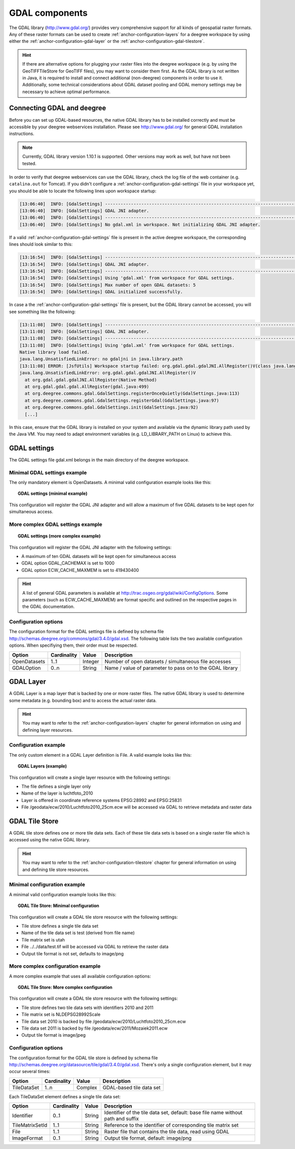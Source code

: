 .. _anchor-configuration-gdal:

===============
GDAL components
===============

The GDAL library (http://www.gdal.org/) provides very comprehensive support for all kinds of geospatial raster formats. Any of these raster formats can be used to create :ref:`anchor-configuration-layers` for a deegree workspace by using either the :ref:`anchor-configuration-gdal-layer` or the :ref:`anchor-configuration-gdal-tilestore`.

.. hint::
   If there are alternative options for plugging your raster files into the deegree workspace (e.g. by using the GeoTIFFTileStore for GeoTIFF files), you may want to consider them first. As the GDAL library is not written in Java, it is required to install and connect additional (non-deegree) components in order to use it. Additionally, some technical considerations about GDAL dataset pooling and GDAL memory settings may be necessary to achieve optimal performance.

---------------------------
Connecting GDAL and deegree
---------------------------

Before you can set up GDAL-based resources, the native GDAL library has to be installed correctly and must be accessible by your deegree webservices installation. Please see http://www.gdal.org/ for general GDAL installation instructions.

.. note::
   Currently, GDAL library version 1.10.1 is supported. Other versions may work as well, but have not been tested.

In order to verify that deegree webservices can use the GDAL library, check the log file of the web container (e.g. ``catalina.out`` for Tomcat). If you didn't configure a :ref:`anchor-configuration-gdal-settings` file in your workspace yet, you should be able to locate the following lines upon workspace startup:

.. code-block:: text

  [13:06:40]  INFO: [GdalSettings] --------------------------------------------------------------------------------
  [13:06:40]  INFO: [GdalSettings] GDAL JNI adapter.
  [13:06:40]  INFO: [GdalSettings] --------------------------------------------------------------------------------
  [13:06:40]  INFO: [GdalSettings] No gdal.xml in workspace. Not initializing GDAL JNI adapter.

If a valid :ref:`anchor-configuration-gdal-settings` file is present in the active deegree workspace, the corresponding lines should look similar to this:

.. code-block:: text

  [13:16:54]  INFO: [GdalSettings] --------------------------------------------------------------------------------
  [13:16:54]  INFO: [GdalSettings] GDAL JNI adapter.
  [13:16:54]  INFO: [GdalSettings] --------------------------------------------------------------------------------
  [13:16:54]  INFO: [GdalSettings] Using 'gdal.xml' from workspace for GDAL settings.
  [13:16:54]  INFO: [GdalSettings] Max number of open GDAL datasets: 5
  [13:16:54]  INFO: [GdalSettings] GDAL initialized successfully.

In case a the :ref:`anchor-configuration-gdal-settings` file is present, but the GDAL library cannot be accessed, you will see something like the following:

.. code-block:: text

  [13:11:08]  INFO: [GdalSettings] --------------------------------------------------------------------------------
  [13:11:08]  INFO: [GdalSettings] GDAL JNI adapter.
  [13:11:08]  INFO: [GdalSettings] --------------------------------------------------------------------------------
  [13:11:08]  INFO: [GdalSettings] Using 'gdal.xml' from workspace for GDAL settings.
  Native library load failed.
  java.lang.UnsatisfiedLinkError: no gdaljni in java.library.path
  [13:11:08] ERROR: [JsfUtils] Workspace startup failed: org.gdal.gdal.gdalJNI.AllRegister()V(class java.lang.UnsatisfiedLinkError)
  java.lang.UnsatisfiedLinkError: org.gdal.gdal.gdalJNI.AllRegister()V
    at org.gdal.gdal.gdalJNI.AllRegister(Native Method)
    at org.gdal.gdal.gdal.AllRegister(gdal.java:499)
    at org.deegree.commons.gdal.GdalSettings.registerOnceQuietly(GdalSettings.java:113)
    at org.deegree.commons.gdal.GdalSettings.registerGdal(GdalSettings.java:97)
    at org.deegree.commons.gdal.GdalSettings.init(GdalSettings.java:92)
    [...]

In this case, ensure that the GDAL library is installed on your system and available via the dynamic library path used by the Java VM. You may need to adapt environment variables (e.g. LD_LIBRARY_PATH on Linux) to achieve this.

.. _anchor-configuration-gdal-settings:

-------------
GDAL settings
-------------

The GDAL settings file gdal.xml belongs in the main directory of the deegree workspace.

^^^^^^^^^^^^^^^^^^^^^^^^^^^^^ 
Minimal GDAL settings example
^^^^^^^^^^^^^^^^^^^^^^^^^^^^^

The only mandatory element is OpenDatasets. A minimal valid configuration example looks like this:

.. topic:: GDAL settings (minimal example)

   .. literalinclude:: xml/gdal_minimal.xml
      :language: xml

This configuration will register the GDAL JNI adapter and will allow a maximum of five GDAL datasets to be kept open for simultaneous access.

^^^^^^^^^^^^^^^^^^^^^^^^^^^^^^^^^^ 
More complex GDAL settings example
^^^^^^^^^^^^^^^^^^^^^^^^^^^^^^^^^^

.. topic:: GDAL settings (more complex example)

   .. literalinclude:: xml/gdal_complex.xml
      :language: xml

This configuration will register the GDAL JNI adapter with the following settings:

* A maximum of ten GDAL datasets will be kept open for simultaneous access
* GDAL option GDAL_CACHEMAX is set to 1000
* GDAL option ECW_CACHE_MAXMEM is set to 419430400

.. hint::
   A list of general GDAL parameters is available at http://trac.osgeo.org/gdal/wiki/ConfigOptions. Some parameters (such as ECW_CACHE_MAXMEM) are format specific and outlined on the respective pages in the GDAL documentation.

^^^^^^^^^^^^^^^^^^^^^
Configuration options
^^^^^^^^^^^^^^^^^^^^^

The configuration format for the GDAL settings file is defined by schema file http://schemas.deegree.org/commons/gdal/3.4.0/gdal.xsd. The following table lists the two available configuration options. When specifiying them, their order must be respected.

.. table:: Options for the GDAL settings configuration file

+--------------+-------------+---------+----------------------------------------------------------+
| Option       | Cardinality | Value   | Description                                              |
+==============+=============+=========+==========================================================+
| OpenDatasets | 1..1        | Integer | Number of open datasets / simultaneous file accesses     |
+--------------+-------------+---------+----------------------------------------------------------+
| GDALOption   | 0..n        | String  | Name / value of parameter to pass on to the GDAL library |
+--------------+-------------+---------+----------------------------------------------------------+

.. _anchor-configuration-gdal-layer:

----------
GDAL Layer
----------

A GDAL Layer is a map layer that is backed by one or more raster files. The native GDAL library is used to determine some metadata (e.g. bounding box) and to access the actual raster data.

.. hint::
   You may want to refer to the :ref:`anchor-configuration-layers` chapter for general information on using and defining layer resources.

^^^^^^^^^^^^^^^^^^^^^
Configuration example
^^^^^^^^^^^^^^^^^^^^^

The only custom element in a GDAL Layer definition is File. A valid example looks like this:

.. topic:: GDAL Layers (example)

   .. literalinclude:: xml/gdal_layers_minimal.xml
      :language: xml

This configuration will create a single layer resource with the following settings:

* The file defines a single layer only
* Name of the layer is luchtfoto_2010
* Layer is offered in coordinate reference systems EPSG:28992 and EPSG:25831
* File /geodata/ecw/2010/Luchtfoto2010_25cm.ecw will be accessed via GDAL to retrieve metadata and raster data

.. _anchor-configuration-gdal-tilestore:

---------------
GDAL Tile Store
---------------

A GDAL tile store defines one or more tile data sets. Each of these tile data sets is based on a single raster file which is accessed using the native GDAL library.

.. hint::
   You may want to refer to the :ref:`anchor-configuration-tilestore` chapter for general information on using and defining tile store resources.

^^^^^^^^^^^^^^^^^^^^^^^^^^^^^
Minimal configuration example
^^^^^^^^^^^^^^^^^^^^^^^^^^^^^

A minimal valid configuration example looks like this:

.. topic:: GDAL Tile Store: Minimal configuration

   .. literalinclude:: xml/gdal_tilestore_minimal.xml
      :language: xml

This configuration will create a GDAL tile store resource with the following settings:

* Tile store defines a single tile data set
* Name of the tile data set is test (derived from file name)
* Tile matrix set is utah
* File ../../data/test.tif will be accessed via GDAL to retrieve the raster data
* Output tile format is not set, defaults to image/png


^^^^^^^^^^^^^^^^^^^^^^^^^^^^^^^^^^
More complex configuration example
^^^^^^^^^^^^^^^^^^^^^^^^^^^^^^^^^^

A more complex example that uses all available configuration options:

.. topic:: GDAL Tile Store: More complex configuration

   .. literalinclude:: xml/gdal_tilestore_complex.xml
      :language: xml

This configuration will create a GDAL tile store resource with the following settings:

* Tile store defines two tile data sets with identifiers 2010 and 2011
* Tile matrix set is NLDEPSG28992Scale
* Tile data set 2010 is backed by file /geodata/ecw/2010/Luchtfoto2010_25cm.ecw
* Tile data set 2011 is backed by file /geodata/ecw/2011/Mozaiek2011.ecw
* Output tile format is image/jpeg

^^^^^^^^^^^^^^^^^^^^^
Configuration options
^^^^^^^^^^^^^^^^^^^^^

The configuration format for the GDAL tile store is defined by schema file http://schemas.deegree.org/datasource/tile/gdal/3.4.0/gdal.xsd. There's only a single configuration element, but it may occur several times:

+-------------+-------------+---------+--------------------------+
| Option      | Cardinality | Value   | Description              |
+=============+=============+=========+==========================+
| TileDataSet | 1..n        | Complex | GDAL-based tile data set |
+-------------+-------------+---------+--------------------------+

Each TileDataSet element defines a single tile data set:

.. table:: Options for ``TileDataSet`` configuration elements

+-----------------+-------------+---------+----------------------------------------------------------------------------------+
| Option          | Cardinality | Value   | Description                                                                      |
+=================+=============+=========+==================================================================================+
| Identifier      | 0..1        | String  | Identifier of the tile data set, default: base file name without path and suffix |
+-----------------+-------------+---------+----------------------------------------------------------------------------------+
| TileMatrixSetId | 1..1        | String  | Reference to the identifier of corresponding tile matrix set                     |
+-----------------+-------------+---------+----------------------------------------------------------------------------------+
| File            | 1..1        | String  | Raster file that contains the tile data, read using GDAL                         |
+-----------------+-------------+---------+----------------------------------------------------------------------------------+
| ImageFormat     | 0..1        | String  | Output tile format, default: image/png                                           |
+-----------------+-------------+---------+----------------------------------------------------------------------------------+
